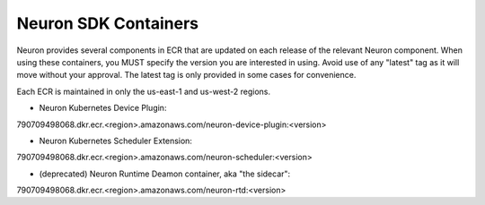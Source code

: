 .. _neuron-sdk-containers:

Neuron SDK Containers
=====================

Neuron provides several components in ECR that are updated on each
release of the relevant Neuron component.  When using these containers, you MUST specify
the version you are interested in using.  Avoid use of any "latest" tag as it will move
without your approval.  The latest tag is only provided in some cases for convenience.

Each ECR is maintained in only the us-east-1 and us-west-2 regions.

* Neuron Kubernetes Device Plugin:
790709498068.dkr.ecr.<region>.amazonaws.com/neuron-device-plugin:<version>

* Neuron Kubernetes Scheduler Extension:
790709498068.dkr.ecr.<region>.amazonaws.com/neuron-scheduler:<version>

* (deprecated) Neuron Runtime Deamon container, aka "the sidecar":
790709498068.dkr.ecr.<region>.amazonaws.com/neuron-rtd:<version>
